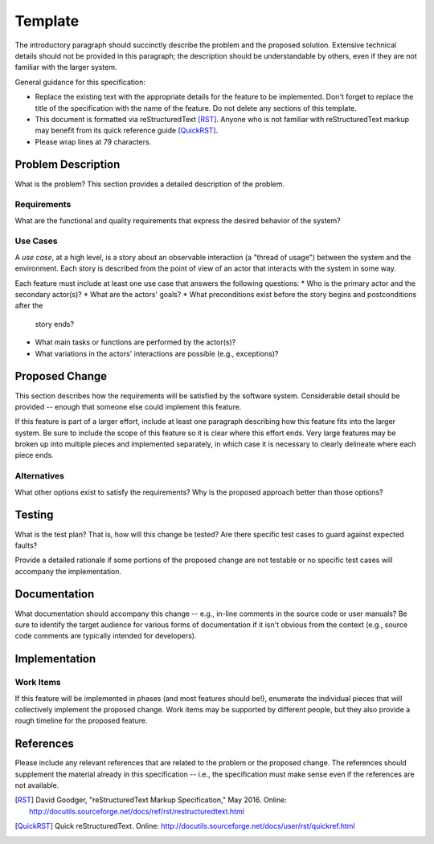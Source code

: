 ..
  This work is licensed under a Creative Commons 3.0 Unported License.

  http://creativecommons.org/licenses/by/3.0/legalcode

========
Template
========

The introductory paragraph should succinctly describe the problem and the
proposed solution. Extensive technical details should not be provided in this
paragraph; the description should be understandable by others, even if they
are not familiar with the larger system.

General guidance for this specification:

* Replace the existing text with the appropriate details for the feature to
  be implemented. Don't forget to replace the title of the specification with
  the name of the feature. Do not delete any sections of this template.

* This document is formatted via reStructuredText [RST]_. Anyone who is not
  familiar with reStructuredText markup may benefit from its quick reference
  guide [QuickRST]_.

* Please wrap lines at 79 characters.

Problem Description
===================

What is the problem? This section provides a detailed description of the
problem.

Requirements
------------

What are the functional and quality requirements that express the desired
behavior of the system?

Use Cases
---------

A *use case*, at a high level, is a story about an observable interaction (a
"thread of usage") between the system and the environment. Each story is
described from the point of view of an actor that interacts with the system
in some way.

Each feature must include at least one use case that answers the following
questions:
* Who is the primary actor and the secondary actor(s)?
* What are the actors' goals?
* What preconditions exist before the story begins and postconditions after the
  story ends?
* What main tasks or functions are performed by the actor(s)?
* What variations in the actors' interactions are possible (e.g., exceptions)?

Proposed Change
===============

This section describes how the requirements will be satisfied by the software
system. Considerable detail should be provided -- enough that someone else
could implement this feature.

If this feature is part of a larger effort, include at least one paragraph
describing how this feature fits into the larger system. Be sure to include
the scope of this feature so it is clear where this effort ends. Very large
features may be broken up into multiple pieces and implemented separately,
in which case it is necessary to clearly delineate where each piece ends.

Alternatives
------------

What other options exist to satisfy the requirements? Why is the proposed
approach better than those options?

Testing
=======

What is the test plan? That is, how will this change be tested? Are there
specific test cases to guard against expected faults?

Provide a detailed rationale if some portions of the proposed change are not
testable or no specific test cases will accompany the implementation.

Documentation
=============

What documentation should accompany this change -- e.g., in-line comments in
the source code or user manuals? Be sure to identify the target audience for
various forms of documentation if it isn't obvious from the context (e.g.,
source code comments are typically intended for developers).

Implementation
==============

Work Items
----------

If this feature will be implemented in phases (and most features should be!),
enumerate the individual pieces that will collectively implement the proposed
change. Work items may be supported by different people, but they also provide
a rough timeline for the proposed feature.

References
==========

Please include any relevant references that are related to the problem or the
proposed change. The references should supplement the material already in this
specification -- i.e., the specification must make sense even if the references
are not available.

.. [RST] David Goodger, "reStructuredText Markup Specification," May 2016.
   Online: http://docutils.sourceforge.net/docs/ref/rst/restructuredtext.html

.. [QuickRST] Quick reStructuredText. Online:
 http://docutils.sourceforge.net/docs/user/rst/quickref.html
